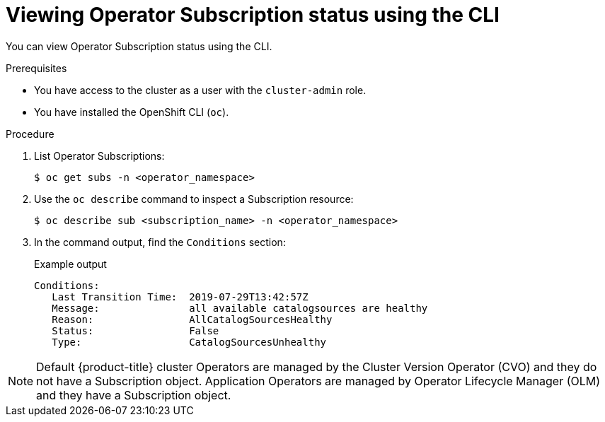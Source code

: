 // Module included in the following assemblies:
//
// * operators/olm-status.adoc
// * support/troubleshooting/troubleshooting-operator-issues.adoc

[id="olm-status-viewing-cli_{context}"]
= Viewing Operator Subscription status using the CLI

You can view Operator Subscription status using the CLI.

.Prerequisites

* You have access to the cluster as a user with the `cluster-admin` role.
* You have installed the OpenShift CLI (`oc`).

.Procedure

. List Operator Subscriptions:
+
[source,terminal]
----
$ oc get subs -n <operator_namespace>
----

. Use the `oc describe` command to inspect a Subscription resource:
+
[source,terminal]
----
$ oc describe sub <subscription_name> -n <operator_namespace>
----

. In the command output, find the `Conditions` section:
+
.Example output
[source,terminal]
----
Conditions:
   Last Transition Time:  2019-07-29T13:42:57Z
   Message:               all available catalogsources are healthy
   Reason:                AllCatalogSourcesHealthy
   Status:                False
   Type:                  CatalogSourcesUnhealthy
----

[NOTE]
====
Default {product-title} cluster Operators are managed by the Cluster Version
Operator (CVO) and they do not have a Subscription object. Application Operators
are managed by Operator Lifecycle Manager (OLM) and they have a Subscription
object.
====
